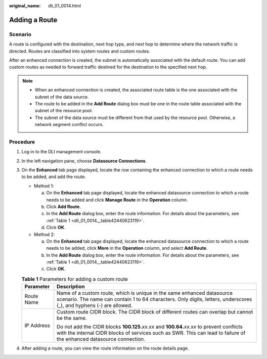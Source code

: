 :original_name: dli_01_0014.html

.. _dli_01_0014:

Adding a Route
==============

Scenario
--------

A route is configured with the destination, next hop type, and next hop to determine where the network traffic is directed. Routes are classified into system routes and custom routes.

After an enhanced connection is created, the subnet is automatically associated with the default route. You can add custom routes as needed to forward traffic destined for the destination to the specified next hop.

.. note::

   -  When an enhanced connection is created, the associated route table is the one associated with the subnet of the data source.
   -  The route to be added in the **Add Route** dialog box must be one in the route table associated with the subnet of the resource pool.
   -  The subnet of the data source must be different from that used by the resource pool. Otherwise, a network segment conflict occurs.

Procedure
---------

#. Log in to the DLI management console.

#. In the left navigation pane, choose **Datasource Connections**.

#. On the **Enhanced** tab page displayed, locate the row containing the enhanced connection to which a route needs to be added, and add the route.

   -  Method 1:

      a. On the **Enhanced** tab page displayed, locate the enhanced datasource connection to which a route needs to be added and click **Manage Route** in the **Operation** column.
      b. Click **Add Route**.
      c. In the **Add Route** dialog box, enter the route information. For details about the parameters, see :ref:`Table 1 <dli_01_0014__table42440623119>`.
      d. Click **OK**.

   -  Method 2:

      a. On the **Enhanced** tab page displayed, locate the enhanced datasource connection to which a route needs to be added, click **More** in the **Operation** column, and select **Add Route**.
      b. In the **Add Route** dialog box, enter the route information. For details about the parameters, see :ref:`Table 1 <dli_01_0014__table42440623119>`.
      c. Click **OK**.

   .. _dli_01_0014__table42440623119:

   .. table:: **Table 1** Parameters for adding a custom route

      +-----------------------------------+-----------------------------------------------------------------------------------------------------------------------------------------------------------------------------------------------------------------------+
      | Parameter                         | Description                                                                                                                                                                                                           |
      +===================================+=======================================================================================================================================================================================================================+
      | Route Name                        | Name of a custom route, which is unique in the same enhanced datasource scenario. The name can contain 1 to 64 characters. Only digits, letters, underscores (_), and hyphens (-) are allowed.                        |
      +-----------------------------------+-----------------------------------------------------------------------------------------------------------------------------------------------------------------------------------------------------------------------+
      | IP Address                        | Custom route CIDR block. The CIDR block of different routes can overlap but cannot be the same.                                                                                                                       |
      |                                   |                                                                                                                                                                                                                       |
      |                                   | Do not add the CIDR blocks **100.125.**\ *xx.xx* and **100.64.**\ *xx.xx* to prevent conflicts with the internal CIDR blocks of services such as SWR. This can lead to failure of the enhanced datasource connection. |
      +-----------------------------------+-----------------------------------------------------------------------------------------------------------------------------------------------------------------------------------------------------------------------+

#. After adding a route, you can view the route information on the route details page.
